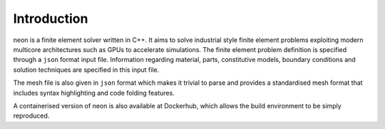 Introduction
============

neon is a finite element solver written in C++.  It aims to solve industrial style finite element problems exploiting modern multicore architectures such as GPUs to accelerate simulations.  The finite element problem definition is specified through a ``json`` format input file.  Information regarding material, parts, constitutive models, boundary conditions and solution techniques are specified in this input file.

The mesh file is also given in ``json`` format which makes it trivial to parse and provides a standardised mesh format that includes syntax highlighting and code folding features.

A containerised version of neon is also available at Dockerhub, which allows the build environment to be simply reproduced.
